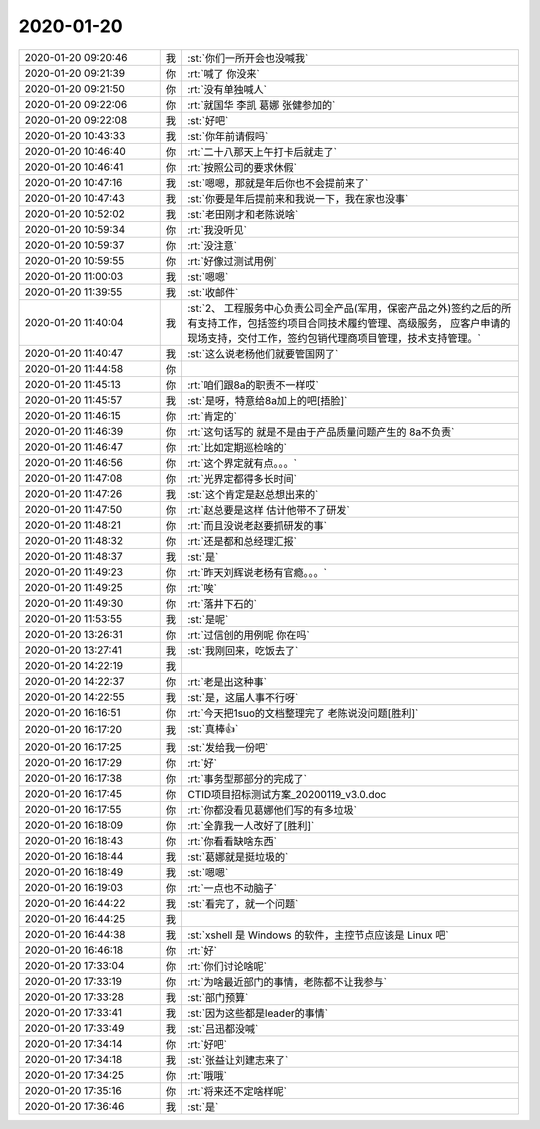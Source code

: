 2020-01-20
-------------

.. list-table::
   :widths: 25, 1, 60

   * - 2020-01-20 09:20:46
     - 我
     - :st:`你们一所开会也没喊我`
   * - 2020-01-20 09:21:39
     - 你
     - :rt:`喊了 你没来`
   * - 2020-01-20 09:21:50
     - 你
     - :rt:`没有单独喊人`
   * - 2020-01-20 09:22:06
     - 你
     - :rt:`就国华 李凯 葛娜 张健参加的`
   * - 2020-01-20 09:22:08
     - 我
     - :st:`好吧`
   * - 2020-01-20 10:43:33
     - 我
     - :st:`你年前请假吗`
   * - 2020-01-20 10:46:40
     - 你
     - :rt:`二十八那天上午打卡后就走了`
   * - 2020-01-20 10:46:41
     - 你
     - :rt:`按照公司的要求休假`
   * - 2020-01-20 10:47:16
     - 我
     - :st:`嗯嗯，那就是年后你也不会提前来了`
   * - 2020-01-20 10:47:43
     - 我
     - :st:`你要是年后提前来和我说一下，我在家也没事`
   * - 2020-01-20 10:52:02
     - 我
     - :st:`老田刚才和老陈说啥`
   * - 2020-01-20 10:59:34
     - 你
     - :rt:`我没听见`
   * - 2020-01-20 10:59:37
     - 你
     - :rt:`没注意`
   * - 2020-01-20 10:59:55
     - 你
     - :rt:`好像过测试用例`
   * - 2020-01-20 11:00:03
     - 我
     - :st:`嗯嗯`
   * - 2020-01-20 11:39:55
     - 我
     - :st:`收邮件`
   * - 2020-01-20 11:40:04
     - 我
     - :st:`2、 工程服务中心负责公司全产品(军用，保密产品之外)签约之后的所有支持工作，包括签约项目合同技术履约管理、高级服务， 应客户申请的现场支持，交付工作，签约包销代理商项目管理，技术支持管理。`
   * - 2020-01-20 11:40:47
     - 我
     - :st:`这么说老杨他们就要管国网了`
   * - 2020-01-20 11:44:58
     - 你
     - .. image:: /images/342625.jpg
          :width: 100px
   * - 2020-01-20 11:45:13
     - 你
     - :rt:`咱们跟8a的职责不一样哎`
   * - 2020-01-20 11:45:57
     - 我
     - :st:`是呀，特意给8a加上的吧[捂脸]`
   * - 2020-01-20 11:46:15
     - 你
     - :rt:`肯定的`
   * - 2020-01-20 11:46:39
     - 你
     - :rt:`这句话写的 就是不是由于产品质量问题产生的 8a不负责`
   * - 2020-01-20 11:46:47
     - 你
     - :rt:`比如定期巡检啥的`
   * - 2020-01-20 11:46:56
     - 你
     - :rt:`这个界定就有点。。。`
   * - 2020-01-20 11:47:08
     - 你
     - :rt:`光界定都得多长时间`
   * - 2020-01-20 11:47:26
     - 我
     - :st:`这个肯定是赵总想出来的`
   * - 2020-01-20 11:47:50
     - 你
     - :rt:`赵总要是这样 估计他带不了研发`
   * - 2020-01-20 11:48:21
     - 你
     - :rt:`而且没说老赵要抓研发的事`
   * - 2020-01-20 11:48:32
     - 你
     - :rt:`还是都和总经理汇报`
   * - 2020-01-20 11:48:37
     - 我
     - :st:`是`
   * - 2020-01-20 11:49:23
     - 你
     - :rt:`昨天刘辉说老杨有官瘾。。。`
   * - 2020-01-20 11:49:25
     - 你
     - :rt:`唉`
   * - 2020-01-20 11:49:30
     - 你
     - :rt:`落井下石的`
   * - 2020-01-20 11:53:55
     - 我
     - :st:`是呢`
   * - 2020-01-20 13:26:31
     - 你
     - :rt:`过信创的用例呢 你在吗`
   * - 2020-01-20 13:27:41
     - 我
     - :st:`我刚回来，吃饭去了`
   * - 2020-01-20 14:22:19
     - 我
     - .. image:: /images/342644.jpg
          :width: 100px
   * - 2020-01-20 14:22:37
     - 你
     - :rt:`老是出这种事`
   * - 2020-01-20 14:22:55
     - 我
     - :st:`是，这届人事不行呀`
   * - 2020-01-20 16:16:51
     - 你
     - :rt:`今天把1suo的文档整理完了 老陈说没问题[胜利]`
   * - 2020-01-20 16:17:20
     - 我
     - :st:`真棒👍`
   * - 2020-01-20 16:17:25
     - 我
     - :st:`发给我一份吧`
   * - 2020-01-20 16:17:29
     - 你
     - :rt:`好`
   * - 2020-01-20 16:17:38
     - 你
     - :rt:`事务型那部分的完成了`
   * - 2020-01-20 16:17:45
     - 你
     - CTID项目招标测试方案_20200119_v3.0.doc
   * - 2020-01-20 16:17:55
     - 你
     - :rt:`你都没看见葛娜他们写的有多垃圾`
   * - 2020-01-20 16:18:09
     - 你
     - :rt:`全靠我一人改好了[胜利]`
   * - 2020-01-20 16:18:43
     - 你
     - :rt:`你看看缺啥东西`
   * - 2020-01-20 16:18:44
     - 我
     - :st:`葛娜就是挺垃圾的`
   * - 2020-01-20 16:18:49
     - 我
     - :st:`嗯嗯`
   * - 2020-01-20 16:19:03
     - 你
     - :rt:`一点也不动脑子`
   * - 2020-01-20 16:44:22
     - 我
     - :st:`看完了，就一个问题`
   * - 2020-01-20 16:44:25
     - 我
     - .. image:: /images/342660.jpg
          :width: 100px
   * - 2020-01-20 16:44:38
     - 我
     - :st:`xshell 是 Windows 的软件，主控节点应该是 Linux 吧`
   * - 2020-01-20 16:46:18
     - 你
     - :rt:`好`
   * - 2020-01-20 17:33:04
     - 你
     - :rt:`你们讨论啥呢`
   * - 2020-01-20 17:33:19
     - 你
     - :rt:`为啥最近部门的事情，老陈都不让我参与`
   * - 2020-01-20 17:33:28
     - 我
     - :st:`部门预算`
   * - 2020-01-20 17:33:41
     - 我
     - :st:`因为这些都是leader的事情`
   * - 2020-01-20 17:33:49
     - 我
     - :st:`吕迅都没喊`
   * - 2020-01-20 17:34:14
     - 你
     - :rt:`好吧`
   * - 2020-01-20 17:34:18
     - 我
     - :st:`张益让刘建志来了`
   * - 2020-01-20 17:34:25
     - 你
     - :rt:`哦哦`
   * - 2020-01-20 17:35:16
     - 你
     - :rt:`将来还不定啥样呢`
   * - 2020-01-20 17:36:46
     - 我
     - :st:`是`